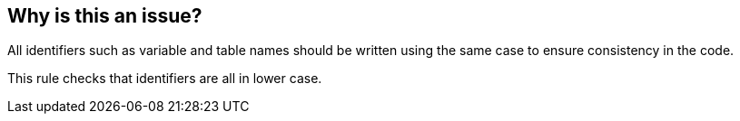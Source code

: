 == Why is this an issue?

All identifiers such as variable and table names should be written using the same case to ensure consistency in the code.


This rule checks that identifiers are all in lower case.


